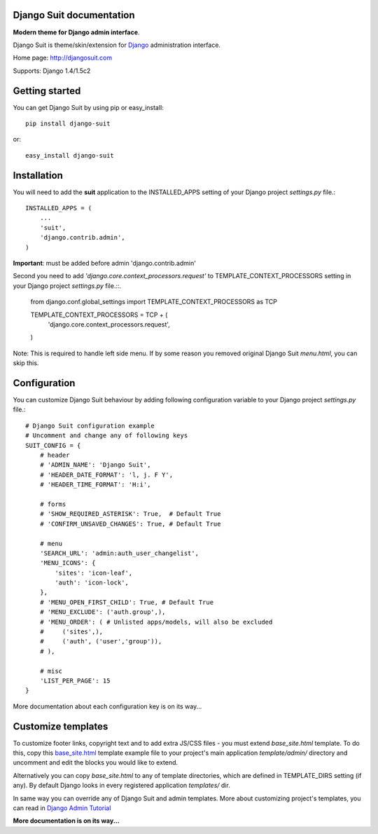 Django Suit documentation
=========================

**Modern theme for Django admin interface**.

Django Suit is theme/skin/extension for `Django <http://www.djangoproject.com>`_ administration interface.

Home page: http://djangosuit.com

Supports: Django 1.4/1.5c2

Getting started
===============

You can get Django Suit by using pip or easy_install::

 pip install django-suit

or::

 easy_install django-suit


Installation
============

You will need to add the **suit** application to the INSTALLED_APPS setting of your Django project *settings.py* file.::

  INSTALLED_APPS = (
      ...
      'suit',
      'django.contrib.admin',
  )

**Important**: must be added before admin 'django.contrib.admin'

Second you need to add *'django.core.context_processors.request'* to TEMPLATE_CONTEXT_PROCESSORS setting in your Django project *settings.py* file.::.

  from django.conf.global_settings import TEMPLATE_CONTEXT_PROCESSORS as TCP

  TEMPLATE_CONTEXT_PROCESSORS = TCP + (
      'django.core.context_processors.request',
  )

Note: This is required to handle left side menu. If by some reason you removed original Django Suit *menu.html*, you can skip this.

Configuration
=============

You can customize Django Suit behaviour by adding following configuration variable to your Django project *settings.py* file.::

  # Django Suit configuration example
  # Uncomment and change any of following keys
  SUIT_CONFIG = {
      # header
      # 'ADMIN_NAME': 'Django Suit',
      # 'HEADER_DATE_FORMAT': 'l, j. F Y',
      # 'HEADER_TIME_FORMAT': 'H:i',

      # forms
      # 'SHOW_REQUIRED_ASTERISK': True,  # Default True
      # 'CONFIRM_UNSAVED_CHANGES': True, # Default True

      # menu
      'SEARCH_URL': 'admin:auth_user_changelist',
      'MENU_ICONS': {
          'sites': 'icon-leaf',
          'auth': 'icon-lock',
      },
      # 'MENU_OPEN_FIRST_CHILD': True, # Default True
      # 'MENU_EXCLUDE': ('auth.group',),
      # 'MENU_ORDER': ( # Unlisted apps/models, will also be excluded
      #     ('sites',),
      #     ('auth', ('user','group')),
      # ),

      # misc
      'LIST_PER_PAGE': 15
  }


More documentation about each configuration key is on its way...

Customize templates
===================

To customize footer links, copyright text and to add extra JS/CSS files - you must extend *base_site.html* template. To do this, copy this `base_site.html <https://github.com/darklow/django-suit/blob/master/suit/templates/admin/base_site.html>`_ template example file to your project's main application *template/admin/* directory and uncomment and edit the blocks you would like to extend.

Alternatively you can copy *base_site.html*
to any of template directories, which are defined in TEMPLATE_DIRS setting (if any). By default Django looks in every registered application *templates/* dir.

In same way you can override any of Django Suit and admin templates. More about customizing project's templates, you can read in `Django Admin Tutorial <https://docs.djangoproject.com/en/dev/intro/tutorial02/#customizing-your-project-s-templates>`_

**More documentation is on its way...**
